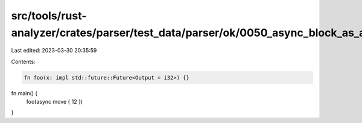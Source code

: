src/tools/rust-analyzer/crates/parser/test_data/parser/ok/0050_async_block_as_argument.rs
=========================================================================================

Last edited: 2023-03-30 20:35:59

Contents:

.. code-block:: rs

    fn foo(x: impl std::future::Future<Output = i32>) {}

fn main() {
    foo(async move { 12 })
}


